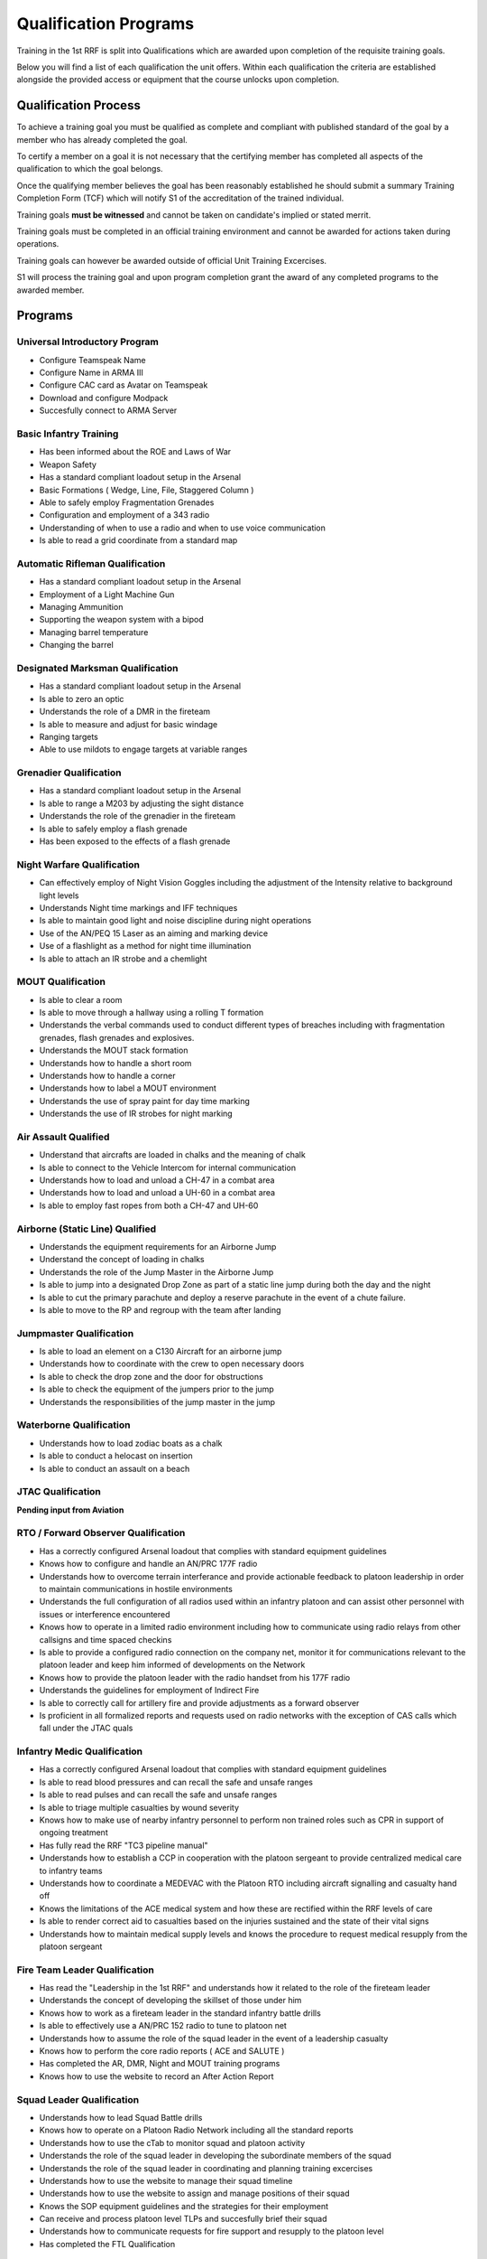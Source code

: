 Qualification Programs
=========================

Training in the 1st RRF is split into Qualifications which are awarded upon completion of the requisite training goals.

Below you will find a list of each qualification the unit offers. 
Within each qualification the criteria are established alongside the provided access or equipment that the course unlocks upon completion.

Qualification Process
----------------------

To achieve a training goal you must be qualified as complete and compliant with published standard of the goal by a member who has already completed the goal.

To certify a member on a goal it is not necessary that the certifying member has completed all aspects of the qualification to which the goal belongs.

Once the qualifying member believes the goal has been reasonably established he should submit a summary Training Completion Form (TCF) which will notify S1 of the accreditation of the trained individual.

Training goals **must be witnessed** and cannot be taken on candidate's implied or stated merrit.

Training goals must be completed in an official training environment and cannot be awarded for actions taken during operations.

Training goals can however be awarded outside of official Unit Training Excercises.

S1 will process the training goal and upon program completion grant the award of any completed programs to the awarded member.

Programs
----------

Universal Introductory Program
~~~~~~~~~~~~~~~~~~~~~~~~~~~~~~~~~~

* Configure Teamspeak Name
* Configure Name in ARMA III
* Configure CAC card as Avatar on Teamspeak
* Download and configure Modpack
* Succesfully connect to ARMA Server

Basic Infantry Training
~~~~~~~~~~~~~~~~~~~~~~~~~~~~~~~~~~

* Has been informed about the ROE and Laws of War
* Weapon Safety
* Has a standard compliant loadout setup in the Arsenal
* Basic Formations ( Wedge, Line, File, Staggered Column )
* Able to safely employ Fragmentation Grenades
* Configuration and employment of a 343 radio
* Understanding of when to use a radio and when to use voice communication
* Is able to read a grid coordinate from a standard map

Automatic Rifleman Qualification
~~~~~~~~~~~~~~~~~~~~~~~~~~~~~~~~~~

* Has a standard compliant loadout setup in the Arsenal
* Employment of a Light Machine Gun
* Managing Ammunition
* Supporting the weapon system with a bipod
* Managing barrel temperature
* Changing the barrel

Designated Marksman Qualification
~~~~~~~~~~~~~~~~~~~~~~~~~~~~~~~~~~

* Has a standard compliant loadout setup in the Arsenal
* Is able to zero an optic
* Understands the role of a DMR in the fireteam
* Is able to measure and adjust for basic windage
* Ranging targets
* Able to use mildots to engage targets at variable ranges

Grenadier Qualification
~~~~~~~~~~~~~~~~~~~~~~~~~~~~~~~~~~

* Has a standard compliant loadout setup in the Arsenal
* Is able to range a M203 by adjusting the sight distance
* Understands the role of the grenadier in the fireteam
* Is able to safely employ a flash grenade
* Has been exposed to the effects of a flash grenade

Night Warfare Qualification
~~~~~~~~~~~~~~~

* Can effectively employ of Night Vision Goggles including the adjustment of the Intensity relative to background light levels
* Understands Night time markings and IFF techniques
* Is able to maintain good light and noise discipline during night operations
* Use of the AN/PEQ 15 Laser as an aiming and marking device
* Use of a flashlight as a method for night time illumination
* Is able to attach an IR strobe and a chemlight

MOUT Qualification
~~~~~~~~~~~~~~~~~~~~

* Is able to clear a room
* Is able to move through a hallway using a rolling T formation
* Understands the verbal commands used to conduct different types of breaches including with fragmentation grenades, flash grenades and explosives.
* Understands the MOUT stack formation
* Understands how to handle a short room
* Understands how to handle a corner
* Understands how to label a MOUT environment
* Understands the use of spray paint for day time marking
* Understands the use of IR strobes for night marking

Air Assault Qualified
~~~~~~~~~~~~~~~~~~~~~~

* Understand that aircrafts are loaded in chalks and the meaning of chalk
* Is able to connect to the Vehicle Intercom for internal communication
* Understands how to load and unload a CH-47 in a combat area
* Understands how to load and unload a UH-60 in a combat area
* Is able to employ fast ropes from both a CH-47 and UH-60

Airborne (Static Line) Qualified
~~~~~~~~~~~~~~~~~~~~~~~~~~~~~~~~~

* Understands the equipment requirements for an Airborne Jump
* Understand the concept of loading in chalks
* Understands the role of the Jump Master in the Airborne Jump
* Is able to jump into a designated Drop Zone as part of a static line jump during both the day and the night
* Is able to cut the primary parachute and deploy a reserve parachute in the event of a chute failure.
* Is able to move to the RP and regroup with the team after landing

Jumpmaster Qualification
~~~~~~~~~~~~~~~~~~~~~~~~~

* Is able to load an element on a C130 Aircraft for an airborne jump
* Understands how to coordinate with the crew to open necessary doors
* Is able to check the drop zone and the door for obstructions
* Is able to check the equipment of the jumpers prior to the jump
* Understands the responsibilities of the jump master in the jump

Waterborne Qualification
~~~~~~~~~~~~~~~~~~~~~~~~~~

* Understands how to load zodiac boats as a chalk
* Is able to conduct a helocast on insertion
* Is able to conduct an assault on a beach

JTAC Qualification
~~~~~~~~~~~~~~~~~~~~

**Pending input from Aviation**

RTO / Forward Observer Qualification
~~~~~~~~~~~~~~~~~~~~~~~~~~~~~~~~~~~~~

* Has a correctly configured Arsenal loadout that complies with standard equipment guidelines
* Knows how to configure and handle an AN/PRC 177F radio
* Understands how to overcome terrain interferance and provide actionable feedback to platoon leadership in order to maintain communications in hostile environments
* Understands the full configuration of all radios used within an infantry platoon and can assist other personnel with issues or interference encountered
* Knows how to operate in a limited radio environment including how to communicate using radio relays from other callsigns and time spaced checkins
* Is able to provide a configured radio connection on the company net, monitor it for communications relevant to the platoon leader and keep him informed of developments on the Network
* Knows how to provide the platoon leader with the radio handset from his 177F radio
* Understands the guidelines for employment of Indirect Fire
* Is able to correctly call for artillery fire and provide adjustments as a forward observer
* Is proficient in all formalized reports and requests used on radio networks with the exception of CAS calls which fall under the JTAC quals

Infantry Medic Qualification
~~~~~~~~~~~~~~~~~~~~~~~~~~~~~~~

* Has a correctly configured Arsenal loadout that complies with standard equipment guidelines
* Is able to read blood pressures and can recall the safe and unsafe ranges
* Is able to read pulses and can recall the safe and unsafe ranges
* Is able to triage multiple casualties by wound severity
* Knows how to make use of nearby infantry personnel to perform non trained roles such as CPR in support of ongoing treatment
* Has fully read the RRF "TC3 pipeline manual"
* Understands how to establish a CCP in cooperation with the platoon sergeant to provide centralized medical care to infantry teams
* Understands how to coordinate a MEDEVAC with the Platoon RTO including aircraft signalling and casualty hand off
* Knows the limitations of the ACE medical system and how these are rectified within the RRF levels of care
* Is able to render correct aid to casualties based on the injuries sustained and the state of their vital signs
* Understands how to maintain medical supply levels and knows the procedure to request medical resupply from the platoon sergeant 

Fire Team Leader Qualification
~~~~~~~~~~~~~~~~~~~~~~~~~~~~~~~~

* Has read the "Leadership in the 1st RRF" and understands how it related to the role of the fireteam leader
* Understands the concept of developing the skillset of those under him
* Knows how to work as a fireteam leader in the standard infantry battle drills
* Is able to effectively use a AN/PRC 152 radio to tune to platoon net 
* Understands how to assume the role of the squad leader in the event of a leadership casualty
* Knows how to perform the core radio reports ( ACE and SALUTE )
* Has completed the AR, DMR, Night and MOUT training programs
* Knows how to use the website to record an After Action Report

Squad Leader Qualification
~~~~~~~~~~~~~~~~~~~~~~~~~~~~~

* Understands how to lead Squad Battle drills
* Knows how to operate on a Platoon Radio Network including all the standard reports
* Understands how to use the cTab to monitor squad and platoon activity
* Understands the role of the squad leader in developing the subordinate members of the squad
* Understands the role of the squad leader in coordinating and planning training excercises
* Understands how to use the website to manage their squad timeline
* Understands how to use the website to assign and manage positions of their squad
* Knows the SOP equipment guidelines and the strategies for their employment
* Can receive and process platoon level TLPs and succesfully brief their squad
* Understands how to communicate requests for fire support and resupply to the platoon level
* Has completed the FTL Qualification

Platoon Sergeant Qualification
~~~~~~~~~~~~~~~~~~~~~~~~~~~~~~~~

* Knows the platoon level parade formations and how to organize squads to accomplish a parade rest
* Understands the role of the platoon sergeant as directly supporting the platoon leader
* Understands how the 1st RRF handles logistics and how to provision adequate resupply for the squads
* Understands platoon combat formations and battle drills and understands how to lead squads to accomplish them
* Knows how to establish a CCP and resupply point
* Knows how to work with medics to provision TC3 facilities in the combat environment
* Understands how to handle POWs in line with the ROE and Laws of War

Platoon Leader Qualification
~~~~~~~~~~~~~~~~~~~~~~~~~~~~~

* Understands how to operate on a company level radio Network
* Understands how to use an RTOs radio to accomplish long range communication
* Is able to implement platoon level formations and battle drills by commanding the positioning of squads
* Understands how to work with the Platoon Sergeant to delegate logistics and leadership tasks within the platoon
* Knows how to interact with the Platoon RTO and the Platoon JTAC to call in appropriate IDF and CAS to accomplish the mission objective
* Knows the role of the officer corps in the administration of the unit ( Website admin tasks and Server maintenance )
* Has read the "Officers in the 1st RRF" manual detailing the restrictions and guidelines for officers in the RRF
* Is able to correctly execute platoon troop leading procedures to produce a battle plan and roster for official operations and trainings
* Understands how to work with S3 to create OPORDs in support of official deployments
* Is able to liase with friendly air and ground assets to achieve a cohesive plan of action
* Understands the process to handle disciplinary action within the platoon including NJPs and Article 15 discharges.
* Understands the RRF TLP with regards to integrating reserve forces into the infantry platoon to fulfill operation requirements
